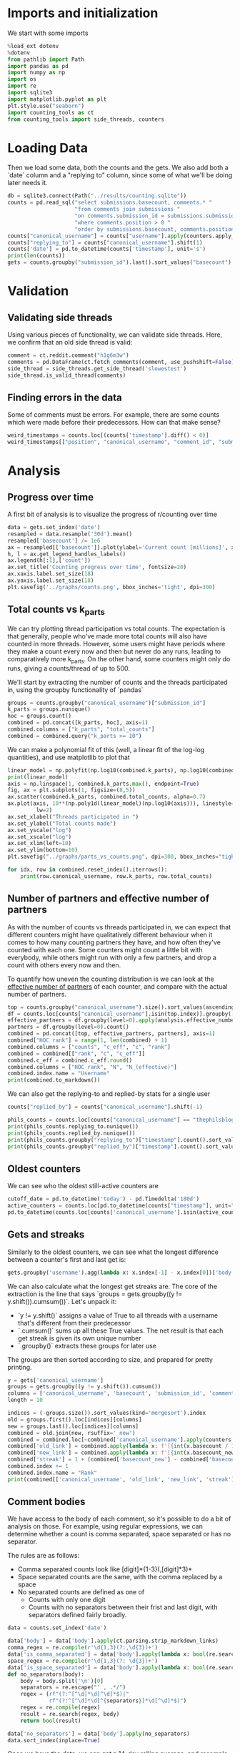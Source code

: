#+PROPERTY: header-args:jupyter-python  :session db :kernel reddit
#+PROPERTY: header-args    :pandoc t

* Imports and initialization
We start with some imports
#+begin_src jupyter-python
  %load_ext dotenv
  %dotenv
  from pathlib import Path
  import pandas as pd
  import numpy as np
  import os
  import re
  import sqlite3
  import matplotlib.pyplot as plt
  plt.style.use("seaborn")
  import counting_tools as ct
  from counting_tools import side_threads, counters
#+end_src

* Loading Data
Then we load some data, both the counts and the gets. We also add both a `date` column and a "replying to" column, since some of what we'll be doing later needs it.

#+begin_src jupyter-python
  db = sqlite3.connect(Path("../results/counting.sqlite"))
  counts = pd.read_sql("select submissions.basecount, comments.* "
                       "from comments join submissions "
                       "on comments.submission_id = submissions.submission_id "
                       "where comments.position > 0 "
                       "order by submissions.basecount, comments.position", db)
  counts["canonical_username"] = counts["username"].apply(counters.apply_alias)
  counts["replying_to"] = counts["canonical_username"].shift(1)
  counts['date'] = pd.to_datetime(counts['timestamp'], unit='s')
  print(len(counts))
  gets = counts.groupby("submission_id").last().sort_values("basecount").reset_index()
#+end_src

* Validation
** Validating side threads
Using various pieces of functionality, we can validate side threads. Here, we confirm that an old side thread is valid:
#+begin_src jupyter-python
  comment = ct.reddit.comment("h1g6m3w")
  comments = pd.DataFrame(ct.fetch_comments(comment, use_pushshift=False))
  side_thread = side_threads.get_side_thread('slowestest')
  side_thread.is_valid_thread(comments)
#+end_src

** Finding errors in the data
Some of comments must be errors. For example, there are some counts which were made before their predecessors. How can that make sense?
#+begin_src jupyter-python
weird_timestamps = counts.loc[(counts['timestamp'].diff() < 0)]
weird_timestamps[["position", "canonical_username", "comment_id", "submission_id", "body", "date"]]
#+end_src

* Analysis
** Progress over time
A first bit of analysis is to visualize the progress of r/counting over time
#+begin_src jupyter-python
  data = gets.set_index('date')
  resampled = data.resample('30d').mean()
  resampled['basecount'] /= 1e6
  ax = resampled[['basecount']].plot(ylabel='Current count [millions]', xlabel='Date')
  h, l = ax.get_legend_handles_labels()
  ax.legend(h[:1],['count'])
  ax.set_title('Counting progress over time', fontsize=20)
  ax.xaxis.label.set_size(18)
  ax.yaxis.label.set_size(18)
  plt.savefig('../graphs/counts.png', bbox_inches='tight', dpi=300)
#+end_src

** Total counts vs k_parts
We can try plotting thread participation vs total counts. The expectation is that generally, people who've made more total counts will also have counted in more threads. However, some users might have periods where they make a count every now and then but never do any runs, leading to comparatively more k_parts. On the other hand, some counters might only do runs, giving a counts/thread of up to 500.

We'll start by extracting the number of counts and the threads participated in, using the groupby functionality of `pandas`
#+begin_src jupyter-python
  groups = counts.groupby("canonical_username")["submission_id"]
  k_parts = groups.nunique()
  hoc = groups.count()
  combined = pd.concat([k_parts, hoc], axis=1)
  combined.columns = ["k_parts", "total_counts"]
  combined = combined.query("k_parts >= 10")
#+end_src

We can make a polynomial fit of this (well, a linear fit of the log-log quantities), and use matplotlib to plot that
#+begin_src jupyter-python
  linear_model = np.polyfit(np.log10(combined.k_parts), np.log10(combined.total_counts), 1)
  print(linear_model)
  axis = np.linspace(1, combined.k_parts.max(), endpoint=True)
  fig, ax = plt.subplots(1, figsize=(8,5))
  ax.scatter(combined.k_parts, combined.total_counts, alpha=0.7)
  ax.plot(axis, 10**(np.poly1d(linear_model)(np.log10(axis))), linestyle="--", color="0.3",
           lw=2)
  ax.set_xlabel("Threads participated in ")
  ax.set_ylabel("Total counts made")
  ax.set_yscale("log")
  ax.set_xscale("log")
  ax.set_xlim(left=10)
  ax.set_ylim(bottom=10)
  plt.savefig("../graphs/parts_vs_counts.png", dpi=300, bbox_inches="tight")

#+end_src

#+begin_src jupyter-python
  for idx, row in combined.reset_index().iterrows():
      print(row.canonical_username, row.k_parts, row.total_counts)

#+end_src
** Number of partners and effective number of partners
As with the number of counts vs threads participated in, we can expect that different counters might have qualitatively different behaviour when it comes to how many counting partners they have, and how often they've counted with each one. Some counters might count a little bit with everybody, while others might run with only a few partners, and drop a count with others every now and then.

To quantify how uneven the counting distribution is we can look at the [[https://en.wikipedia.org/wiki/Effective_number_of_parties][effective number of partners]] of each counter, and compare with the actual number of partners.

#+begin_src jupyter-python
  top = counts.groupby("canonical_username").size().sort_values(ascending=False)
  df = counts.loc[counts["canonical_username"].isin(top.index)].groupby(["canonical_username", "replying_to"]).size()
  effective_partners = df.groupby(level=0).apply(analysis.effective_number_of_counters).to_frame()
  partners = df.groupby(level=0).count()
  combined = pd.concat([top, effective_partners, partners], axis=1)
  combined["HOC rank"] = range(1, len(combined) + 1)
  combined.columns = ["counts", "c_eff", "c", "rank"]
  combined = combined[["rank", "c", "c_eff"]]
  combined.c_eff = combined.c_eff.round()
  combined.columns = ["HOC rank", "N", "N_(effective)"]
  combined.index.name = "Username"
  print(combined.to_markdown())
#+end_src

We can also get the replying-to and replied-by stats for a single user
#+begin_src jupyter-python
  counts["replied_by"] = counts["canonical_username"].shift(-1)

  phils_counts = counts.loc[counts["canonical_username"] == "thephilsblogbar2"]
  print(phils_counts.replying_to.nunique())
  print(phils_counts.replied_by.nunique())
  print(phils_counts.groupby("replying_to")["timestamp"].count().sort_values(ascending=False).head(10).to_markdown())
  print(phils_counts.groupby("replied_by")["timestamp"].count().sort_values(ascending=False).head(10).to_markdown())
#+end_src

** Oldest counters
We can see who the oldest still-active counters are
#+begin_src jupyter-python
  cutoff_date = pd.to_datetime('today') - pd.Timedelta('180d')
  active_counters = counts.loc[pd.to_datetime(counts["timestamp"], unit="s") > cutoff_date].groupby("canonical_username").groups.keys()
  pd.to_datetime(counts.loc[counts['canonical_username'].isin(active_counters)].groupby("canonical_username")["timestamp"].min().sort_values(), unit="s").head(30)
#+end_src

** Gets and streaks
Similarly to the oldest counters, we can see what the longest difference between a counter's first and last get is:
#+begin_src jupyter-python
  gets.groupby('username').agg(lambda x: x.index[-1] - x.index[0])['body'].sort_values(ascending=False)
#+end_src

We can also calculate what the longest get streaks are. The core of the extraction is the line that says `groups = gets.groupby((y != y.shift()).cumsum())`. Let's unpack it:

- `y != y.shift()` assigns a value of True to all threads with a username that's different from their predecessor
- `.cumsum()` sums up all these True values. The net result is that each get streak is given its own unique number
- `.groupby()` extracts these groups for later use

The groups are then sorted according to size, and prepared for pretty printing.
#+begin_src jupyter-python
  y = gets['canonical_username']
  groups = gets.groupby((y != y.shift()).cumsum())
  columns = ['canonical_username', 'basecount', 'submission_id', 'comment_id']
  length = 10

  indices = (-groups.size()).sort_values(kind='mergesort').index
  old = groups.first().loc[indices][columns]
  new = groups.last().loc[indices][columns]
  combined = old.join(new, rsuffix='_new')
  combined = combined.loc[~combined['canonical_username'].apply(counters.is_ignored_counter)].head(length).reset_index(drop=True)
  combined['old_link'] = combined.apply(lambda x: f'[{int(x.basecount / 1000) + 1}K](https://reddit.com/comments/{x.submission_id}/_/{x.comment_id})', axis=1)
  combined['new_link'] = combined.apply(lambda x: f'[{int(x.basecount_new / 1000) + 1}K](https://reddit.com/comments/{x.submission_id_new}/_/{x.comment_id_new})', axis=1)
  combined['streak'] = 1 + (combined['basecount_new'] - combined['basecount']) // 1000
  combined.index += 1
  combined.index.name = "Rank"
  print(combined[['canonical_username', 'old_link', 'new_link', 'streak']].to_markdown(headers=['**Rank**', '**username**', '**First Get**', '**Last Get**', '**Streak Length**']))
#+end_src

** Comment bodies
We have access to the body of each comment, so it's possible to do a bit of analysis on those. For example, using regular expressions, we can determine whether a count is comma separated, space separated or has no separator.

The rules are as follows:

- Comma separated counts look like [digit]*{1-3}(,[digit]*3)*
- Space separated counts are the same, with the comma replaced by a space
- No separated counts are defined as one of
  - Counts with only one digit
  - Counts with no separators between their frist and last digit, with separators defined fairly broadly.

#+begin_src jupyter-python
  data = counts.set_index('date')

  data['body'] = data['body'].apply(ct.parsing.strip_markdown_links)
  comma_regex = re.compile(r'\d{1,3}(?:,\d{3})+')
  data['is_comma_separated'] = data['body'].apply(lambda x: bool(re.search(comma_regex, x)))
  space_regex = re.compile(r'\d{1,3}(?: \d{3})+')
  data['is_space_separated'] = data['body'].apply(lambda x: bool(re.search(space_regex, x)))
  def no_separators(body):
      body = body.split('\n')[0]
      separators = re.escape("' , .*/")
      regex = (rf"(?:^[^\d]*\d[^\d]*$)|"
               rf"(?:^[^\d]*\d[^{separators}]*\d[^\d]*$)")
      regex = re.compile(regex)
      result = re.search(regex, body)
      return bool(result)

  data['no_separators'] = data['body'].apply(no_separators)
  data.sort_index(inplace=True)
#+end_src

Once we have the data, we can get a 14-day rolling average, and resample the points to nice 6h intervals. The resampling makes plotting with pandas look nicer, since it can more easily deal with the x-axis.
#+begin_src jupyter-python
  resampled = (data[['is_comma_separated', 'is_space_separated', 'no_separators']].rolling('14d').mean().resample('6h').mean() * 100)
  fig, ax = plt.subplots(1, figsize = (12, 8))
  resampled.plot(ax=ax, ylabel='Percentage of counts', xlabel='Date', lw=2)
  h, l = ax.get_legend_handles_labels()
  ax.legend(h[:3],["commas", "spaces", "no separator"])
  ax.set_ylim([0, 100])
  ax.set_title('Separators used on r/counting over time', fontsize=20)
  ax.xaxis.label.set_size(18)
  ax.yaxis.label.set_size(18)

  plt.savefig('../graphs/separators.png', bbox_inches='tight', dpi=300)
#+end_src

** Network analysis
We can do some network analysis. This snippet will generate the (comment, replying to, weight) graph for the top 250 counters. The heavy lifting is done by the [[file:analysis.py::def response_graph(df, n=250, username_column="username"):][response_graph]] function in analysis.py.
#+begin_src jupyter-python
  n = 250
  graph = analysis.response_graph(counts, n, username_column="canonical_username")
  graph.to_csv(f"graph_{n}.csv", index=False)
#+end_src
